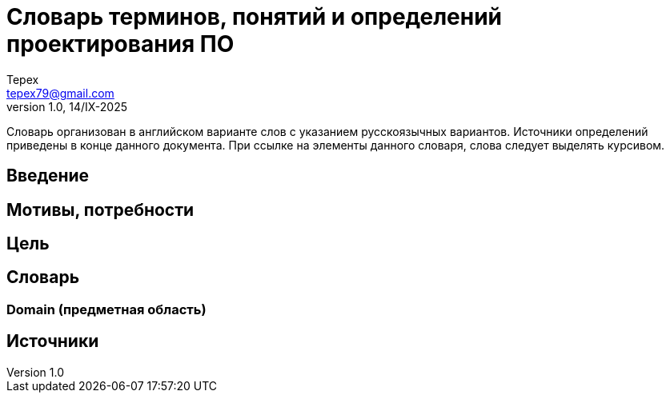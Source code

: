 = Словарь терминов, понятий и определений проектирования ПО
Tepex <tepex79@gmail.com>
1.0, 14/IX-2025
:source-highliter: rouge
:table-caption!:

Словарь организован в английском 
варианте слов с указанием русскоязычных вариантов. Источники определений приведены в конце данного документа. При ссылке на элементы данного словаря, слова следует выделять курсивом.

== Введение

== Мотивы, потребности

== Цель

== Словарь

=== Domain (предметная область)

== Источники
